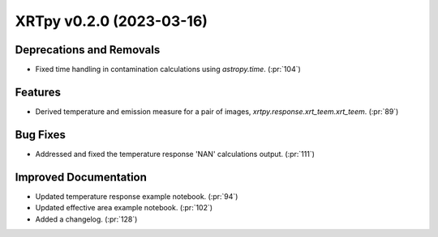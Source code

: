 XRTpy v0.2.0 (2023-03-16)
=========================

Deprecations and Removals
-------------------------

- Fixed time handling in contamination calculations using `astropy.time`.
  (:pr:`104`)


Features
--------

- Derived temperature and emission measure for a pair of images,
  `xrtpy.response.xrt_teem.xrt_teem`. (:pr:`89`)


Bug Fixes
---------

- Addressed and fixed the temperature response 'NAN' calculations output.
  (:pr:`111`)


Improved Documentation
----------------------

- Updated temperature response example notebook. (:pr:`94`)
- Updated effective area example notebook. (:pr:`102`)
- Added a changelog. (:pr:`128`)
